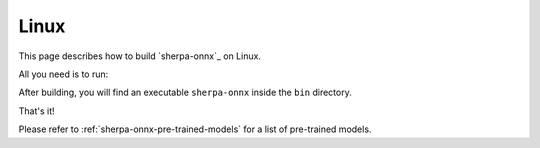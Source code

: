 .. _install_sherpa_onnx_on_linux:

Linux
=====

This page describes how to build `sherpa-onnx`_ on Linux.

All you need is to run:

.. tabs::

   .. tab:: CPU

      .. code-block:: bash

        git clone https://github.com/k2-fsa/sherpa-onnx
        cd sherpa-onnx
        mkdir build
        cd build

        # By default, it builds static libaries and uses static link.
        cmake -DCMAKE_BUILD_TYPE=Release ..

        # If you have GCC<=10, e.g., use Ubuntu <= 18.04 or use CentOS<=7, please
        # use the following command to build shared libs; otherwise, you would
        # get link errors from libonnxruntime.a
        #
        # cmake -DCMAKE_BUILD_TYPE=Release -DBUILD_SHARED_LIBS=ON ..
        #
        #
        make -j6

   .. tab:: Nvidia GPU (CUDA, x64)

      .. code-block:: bash

        git clone https://github.com/k2-fsa/sherpa-onnx
        cd sherpa-onnx
        mkdir build
        cd build
        cmake -DCMAKE_BUILD_TYPE=Release -DBUILD_SHARED_LIBS=ON -DSHERPA_ONNX_ENABLE_GPU=ON ..
        make -j6

      .. hint::

          You need to install CUDA toolkit 11.8. Otherwise, you would get
          errors at runtime.

          You can refer to `<https://k2-fsa.github.io/k2/installation/cuda-cudnn.html>`_
          to install CUDA toolkit.

   .. tab:: Nvidia GPU (CUDA 10.2, arm64, e.g., Jetson Nano B01)

      .. code-block:: bash

        git clone https://github.com/k2-fsa/sherpa-onnx
        cd sherpa-onnx
        mkdir build
        cd build

        cmake \
          -DSHERPA_ONNX_LINUX_ARM64_GPU_ONNXRUNTIME_VERSION=1.11.0 \
          -DCMAKE_BUILD_TYPE=Release \
          -DBUILD_SHARED_LIBS=ON \
          -DSHERPA_ONNX_ENABLE_GPU=ON \
          ..

        make

   .. tab:: Nvidia GPU (CUDA 11.4, arm64, e.g., Jetson Orin NX)

      .. code-block:: bash

        git clone https://github.com/k2-fsa/sherpa-onnx
        cd sherpa-onnx
        mkdir build
        cd build

        cmake \
          -DSHERPA_ONNX_LINUX_ARM64_GPU_ONNXRUNTIME_VERSION=1.16.0 \
          -DCMAKE_BUILD_TYPE=Release \
          -DBUILD_SHARED_LIBS=ON \
          -DSHERPA_ONNX_ENABLE_GPU=ON \
          ..

        make

After building, you will find an executable ``sherpa-onnx`` inside the ``bin`` directory.

That's it!

Please refer to :ref:`sherpa-onnx-pre-trained-models` for a list of pre-trained
models.
